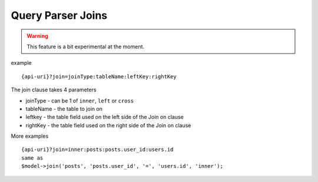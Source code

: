 Query Parser Joins
==================

.. warning:: This feature is a bit experimental at the moment.

example

::

    {api-uri}?join=joinType:tableName:leftKey:rightKey

The join clause takes 4 parameters

- joinType - can be 1 of ``inner``, ``left`` or ``cross``
- tableName - the table to join on
- leftkey - the table field used on the left side of the Join on clause
- rightKey - the table field used on the right side of the Join on clause


More examples

::

    {api-uri}?join=inner:posts:posts.user_id:users.id
    same as
    $model->join('posts', 'posts.user_id', '=', 'users.id', 'inner');

